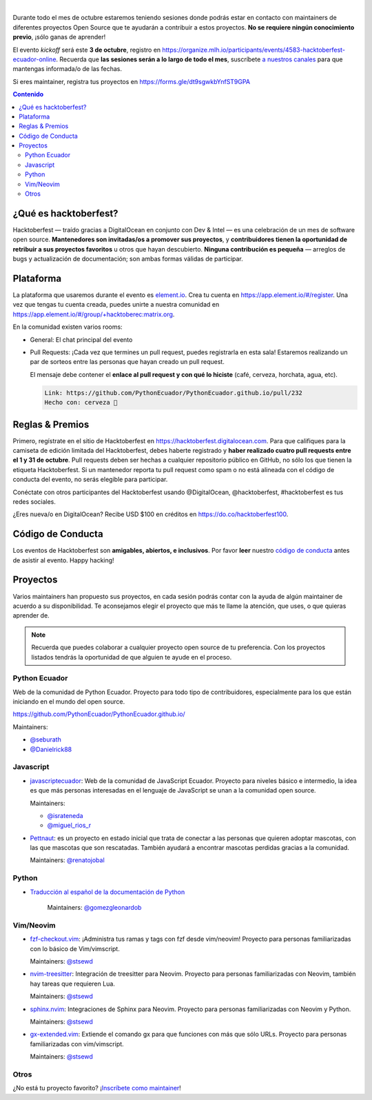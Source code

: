 .. title: Hacktoberfest Ecuador
.. link:
.. description:
.. type: text
.. template: pagina.tmpl

.. image:: /images/events/hacktoberfest.png
   :align: center

|

Durante todo el mes de octubre estaremos teniendo sesiones donde podrás estar
en contacto con maintainers de diferentes proyectos Open Source que te ayudarán
a contribuir a estos proyectos. **No se requiere ningún conocimiento previo**,
¡sólo ganas de aprender!

El evento *kickoff* será este **3 de octubre**,
registro en https://organize.mlh.io/participants/events/4583-hacktoberfest-ecuador-online.
Recuerda que **las sesiones serán a lo largo de todo el mes**,
suscríbete `a nuestros canales <link://filename/pages/nuestra-comunidad.rst>`__ para que mantengas informada/o de las fechas.

Si eres maintainer, registra tus proyectos en https://forms.gle/dt9sgwkbYnfST9GPA

.. contents:: Contenido

¿Qué es hacktoberfest?
----------------------

Hacktoberfest — traído gracias a DigitalOcean en conjunto con Dev & Intel
— es una celebración de un mes de software open source.
**Mantenedores son invitadas/os a promover sus proyectos**,
y **contribuidores tienen la oportunidad de retribuir a sus proyectos favoritos** u otros que hayan descubierto.
**Ninguna contribución es pequeña** — arreglos de bugs y actualización de documentación;
son ambas formas válidas de participar.

Plataforma
----------

La plataforma que usaremos durante el evento es `element.io <https://element.io/>`__.
Crea tu cuenta en https://app.element.io/#/register.
Una vez que tengas tu cuenta creada, puedes unirte a nuestra comunidad en https://app.element.io/#/group/+hacktoberec:matrix.org.

En la comunidad existen varios rooms:

- General: El chat principal del evento
- Pull Requests: ¡Cada vez que termines un pull request,
  puedes registrarla en esta sala!
  Estaremos realizando un par de sorteos entre las personas que hayan creado un pull request.

  El mensaje debe contener el **enlace al pull request y con qué lo hiciste** (café, cerveza, horchata, agua, etc).

  .. code::

     Link: https://github.com/PythonEcuador/PythonEcuador.github.io/pull/232
     Hecho con: cerveza 🍺

Reglas & Premios
----------------

Primero, regístrate en el sitio de Hacktoberfest en https://hacktoberfest.digitalocean.com.
Para que califiques para la camiseta de edición limitada del Hacktoberfest,
debes haberte registrado y **haber realizado cuatro pull requests entre el 1 y 31 de octubre**.
Pull requests deben ser hechas a cualquier repositorio público en GitHub,
no sólo los que tienen la etiqueta Hacktoberfest.
Si un mantenedor reporta tu pull request como spam o no está alineada con el código de conducta del evento,
no serás elegible para participar.

Conéctate con otros participantes del Hacktoberfest usando @DigitalOcean,
@hacktoberfest, #hacktoberfest es tus redes sociales.

¿Eres nueva/o en DigitalOcean? Recibe USD $100 en créditos en https://do.co/hacktoberfest100.

Código de Conducta
------------------

Los eventos de Hacktoberfest son **amigables, abiertos, e inclusivos**.
Por favor **leer** nuestro `código de conducta <https://do.co/hacktoberconduct>`__ antes de asistir al evento.
Happy hacking!

Proyectos
---------

Varios maintainers han propuesto sus proyectos,
en cada sesión podrás contar con la ayuda de algún maintainer de acuerdo a su disponibilidad.
Te aconsejamos elegir el proyecto que más te llame la atención, que uses, o que quieras aprender de.

.. note::

   Recuerda que puedes colaborar a cualquier proyecto open source de tu preferencia.
   Con los proyectos listados tendrás la oportunidad de que alguien te ayude en el proceso.

Python Ecuador
~~~~~~~~~~~~~~

Web de la comunidad de Python Ecuador.
Proyecto para todo tipo de contribuidores, especialmente para los que están iniciando en el mundo del open source.

https://github.com/PythonEcuador/PythonEcuador.github.io/

Maintainers:

- `@seburath <https://github.com/seburath>`__
- `@Danielrick88 <https://github.com/Danielrick88>`__

Javascript
~~~~~~~~~~

- `javascriptecuador <https://github.com/javascriptecuador/javascriptecuador.github.com>`__:
  Web de la comunidad de JavaScript Ecuador.
  Proyecto para niveles básico e intermedio,
  la idea es que más personas interesadas en el lenguaje de JavaScript se unan a la comunidad open source.

  Maintainers:

  - `@israteneda <https://github.com/israteneda>`__
  - `@miguel_rios_r <https://twitter.com/miguel_rios_r>`__

- `Pettnaut <https://github.com/pettnaut>`__:
  es un proyecto en estado inicial que trata de conectar a las personas que quieren adoptar mascotas,
  con las que mascotas que son rescatadas.
  También ayudará a encontrar mascotas perdidas gracias a la comunidad.

  Maintainers: `@renatojobal <https://github.com/renatojobal>`__

Python
~~~~~~

- `Traducción al español de la documentación de Python <https://github.com/python/python-docs-es>`__

   Maintainers: `@gomezgleonardob <https://github.com/gomezgleonardob>`__

Vim/Neovim
~~~~~~~~~~

- `fzf-checkout.vim <https://github.com/stsewd/fzf-checkout.vim>`__:
  ¡Administra tus ramas y tags con fzf desde vim/neovim!
  Proyecto para personas familiarizadas con lo básico de Vim/vimscript.

  Maintainers: `@stsewd <https://github.com/stsewd>`__

- `nvim-treesitter <https://github.com/nvim-treesitter/nvim-treesitter>`__:
  Integración de treesitter para Neovim.
  Proyecto para personas familiarizadas con Neovim, también hay tareas que requieren Lua.

  Maintainers: `@stsewd <https://github.com/stsewd>`__

- `sphinx.nvim <https://github.com/stsewd/sphinx.nvim>`__:
  Integraciones de Sphinx para Neovim.
  Proyecto para personas familiarizadas con Neovim y Python.

  Maintainers: `@stsewd <https://github.com/stsewd>`__

- `gx-extended.vim <https://github.com/stsewd/gx-extended.vim>`__:
  Extiende el comando gx para que funciones con más que sólo URLs.
  Proyecto para personas familiarizadas con vim/vimscript.

  Maintainers: `@stsewd <https://github.com/stsewd>`__

Otros
~~~~~

¿No está tu proyecto favorito?
¡`Inscríbete como maintainer <https://forms.gle/dt9sgwkbYnfST9GPA>`__!
